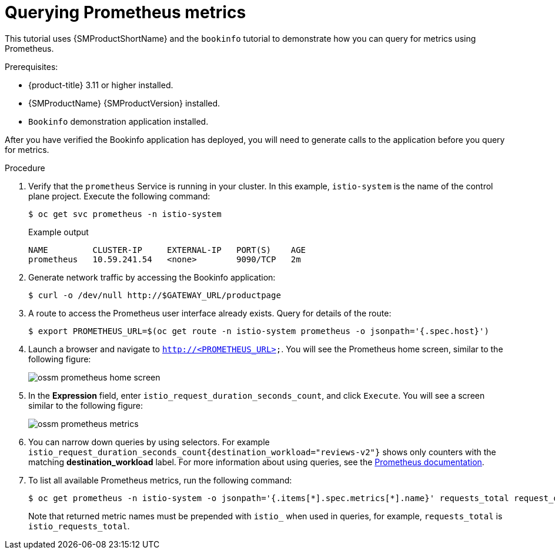 ////
This PROCEDURE module included in the following assemblies:
- ossm-tutorial-prometheus.adoc
////

[id="ossm-tutorial-prometheus-querying-metrics_{context}"]
= Querying Prometheus metrics

This tutorial uses {SMProductShortName} and the `bookinfo` tutorial to demonstrate how you can query for metrics using Prometheus.

.Prerequisites:

* {product-title} 3.11 or higher installed.
* {SMProductName} {SMProductVersion} installed.
* `Bookinfo` demonstration application installed.

After you have verified the Bookinfo application has deployed, you will need to generate calls to the application before you query for metrics.

.Procedure

. Verify that the `prometheus` Service is running in your cluster. In this example, `istio-system` is the name of the control plane project. Execute the following command:
+
[source,terminal]
----
$ oc get svc prometheus -n istio-system
----
+
.Example output
[source,terminal]
----
NAME         CLUSTER-IP     EXTERNAL-IP   PORT(S)    AGE
prometheus   10.59.241.54   <none>        9090/TCP   2m
----
+
. Generate network traffic by accessing the Bookinfo application:
+
[source,terminal]
----
$ curl -o /dev/null http://$GATEWAY_URL/productpage
----
+
. A route to access the Prometheus user interface already exists. Query for details of the route:
+
[source,terminal]
----
$ export PROMETHEUS_URL=$(oc get route -n istio-system prometheus -o jsonpath='{.spec.host}')
----
+
. Launch a browser and navigate to `http://<PROMETHEUS_URL>`. You will see the Prometheus home screen, similar to the following figure:
+
image::ossm-prometheus-home-screen.png[]
+
. In the *Expression* field, enter `istio_request_duration_seconds_count`, and click `Execute`. You will see a screen similar to the following figure:
+
image::ossm-prometheus-metrics.png[]
+
. You can narrow down queries by using selectors. For example `istio_request_duration_seconds_count{destination_workload="reviews-v2"}` shows only counters with the matching *destination_workload* label. For more information about using queries, see the link:https://prometheus.io/docs/prometheus/latest/querying/basics/#instant-vector-selectors[Prometheus documentation].
+
. To list all available Prometheus metrics, run the following command:
+
[source,terminal]
----
$ oc get prometheus -n istio-system -o jsonpath='{.items[*].spec.metrics[*].name}' requests_total request_duration_seconds request_bytes response_bytes tcp_sent_bytes_total tcp_received_bytes_total
----
+
Note that returned metric names must be prepended with `istio_` when used in queries, for example, `requests_total` is `istio_requests_total`.
